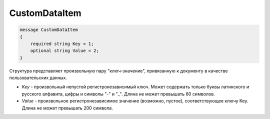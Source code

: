CustomDataItem
==============

.. code-block:: protobuf

    message CustomDataItem
    {
        required string Key = 1;
        optional string Value = 2;
    }

Структура представляет произвольную пару "ключ-значение", привязанную к документу в качестве пользовательских данных.

-  *Key* - произвольный непустой регистронезависимый ключ. Может содержать только буквы латинского и русского алфавита, цифры и символы "-" и "_". Длина не может превышать 60 символов.
-  *Value* - произвольное регистронезависимое значение (возможно, пустое), соответствующее ключу Key. Длина не может превышать 200 символа.

